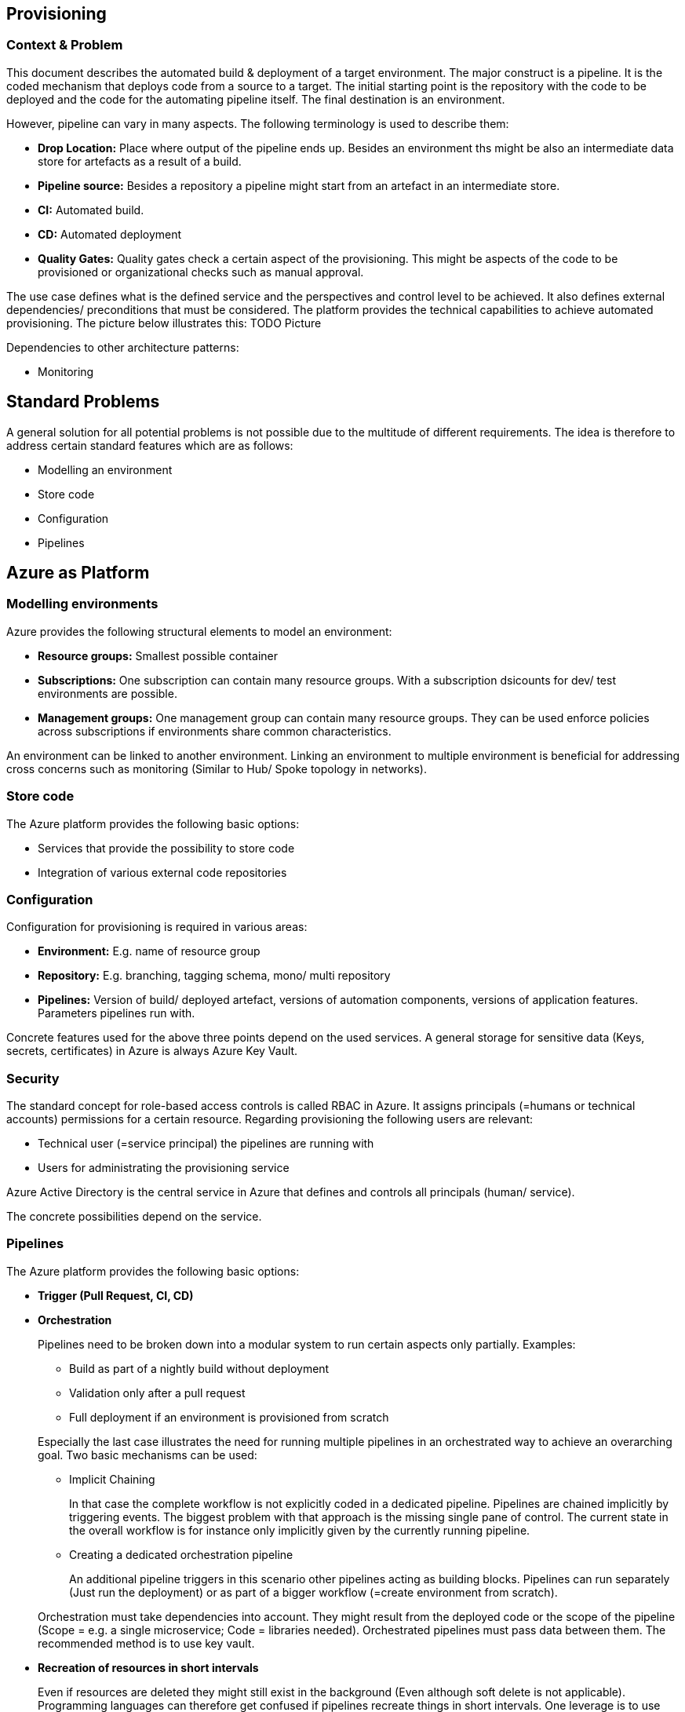 //Platform=Azure
//Maturity level=Advanced

== Provisioning
=== Context & Problem

This document describes the automated build & deployment of a target environment. The major construct is a pipeline. It is the coded mechanism that deploys code from a source to a target. The initial starting point is the repository with the code to be deployed and the code for the automating pipeline itself. The final destination is an environment.

However, pipeline can vary in many aspects. The following terminology is used to describe them:

* *Drop Location:* Place where output of the pipeline ends up. Besides an environment ths might be also an intermediate data store for artefacts as a result of a build.
* *Pipeline source:* Besides a repository a pipeline might start from an artefact in an intermediate store.
* *CI:* Automated build.
* *CD:* Automated deployment
* *Quality Gates:* Quality gates check a certain aspect of the provisioning. This might be aspects of the code to be provisioned or organizational checks such as manual approval.

The use case defines what is the defined service and the perspectives and control level to be achieved. It also defines external dependencies/ preconditions that must be considered. The platform provides the technical capabilities to achieve automated provisioning. The picture below illustrates this:
TODO Picture

Dependencies to other architecture patterns:

* Monitoring

== Standard Problems

A general solution for all potential problems is not possible due to the multitude of different requirements. The idea is therefore to address certain standard features which are as follows:

* Modelling an environment
* Store code
* Configuration
* Pipelines

== Azure as Platform
=== Modelling environments

Azure provides the following structural elements to model an environment:

* *Resource groups:* Smallest possible container
* *Subscriptions:* One subscription can contain many resource groups. With a subscription dsicounts for dev/ test environments are possible.
* *Management groups:* One management group can contain many resource groups. They can be used enforce policies across subscriptions if environments share common characteristics.

An environment can be linked to another environment. Linking an environment to multiple environment is beneficial for addressing cross concerns such as monitoring (Similar to Hub/ Spoke topology in networks).

=== Store code

The Azure platform provides the following basic options:

* Services that provide the possibility to store code
* Integration of various external code repositories

=== Configuration

Configuration for provisioning is required in various areas:

* *Environment:* E.g. name of resource group
* *Repository:* E.g. branching, tagging schema, mono/ multi repository
* *Pipelines:* Version of build/ deployed artefact, versions of automation components, versions of application features. Parameters pipelines run with.

Concrete features used for the above three points depend on the used services. A general storage for sensitive data (Keys, secrets, certificates) in Azure is always Azure Key Vault.

=== Security

The standard concept for role-based access controls is called RBAC in Azure. It assigns principals (=humans or technical accounts) permissions for a certain resource. Regarding provisioning the following users are relevant:

* Technical user (=service principal) the pipelines are running with
* Users for administrating the provisioning service

Azure Active Directory is the central service in Azure that defines and controls all principals (human/ service).

The concrete possibilities depend on the service.

=== Pipelines

The Azure platform provides the following basic options:

* *Trigger (Pull Request, CI, CD)*
* *Orchestration*
+
--
Pipelines need to be broken down into a modular system to run certain aspects only partially. Examples:

* Build as part of a nightly build without deployment
* Validation only after a pull request
* Full deployment if an environment is provisioned from scratch

Especially the last case illustrates the need for running multiple pipelines in an orchestrated way to achieve an overarching goal. Two basic mechanisms can be used:

* Implicit Chaining
+
In that case the complete workflow is not explicitly coded in a dedicated pipeline. Pipelines are chained implicitly by triggering events. The biggest problem with that approach is the missing single pane of control. The current state in the overall workflow is for instance only implicitly given by the currently running pipeline.

* Creating a dedicated orchestration pipeline
+
An additional pipeline triggers in this scenario other pipelines acting as building blocks. Pipelines can run separately (Just run the deployment) or as part of a bigger workflow (=create environment from scratch).

Orchestration must take dependencies into account. They might result from the deployed code or the scope of the pipeline (Scope = e.g. a single microservice; Code = libraries needed).
Orchestrated pipelines must pass data between them. The recommended method is to use key vault.
--
* *Recreation of resources in short intervals*
+
Even if resources are deleted they might still exist in the background (Even although soft delete is not applicable). Programming languages can therefore get confused if pipelines recreate things in short intervals. One leverage is to use new resource group names which are part of the resource id.

* *Uniform Naming Conventions*
+
The created resources should follow a naming schema. This requires naming to be factored out in a centralized module. Concrete approach depends on the programming language.

* *Configuration*
+
Azure provides the possibility to provide various settings that are used for development such as enforcing pull requests instead of direct pushes to the repo.

* *Enforcing Quality Gates*
+
Standard quality gates are:
+
--
* Static code analysis
+
Microsoft does not provide own tools for static code analysis but allows integration of others.
* Automated tests (Unit, Integration, End-To-End)
+
Microsoft provides services that include test management e.g. creating test suites with test cases and getting an overview about the results.
* Manual approval e.g. for production
+
Azure services support such a feature.
--

== Solution (Full blown productive)
=== Overview

The Azure service targeting a full-blown productive provisioning setup is Azure DevOps.

*+++Note:+++* Azure DevOps will be superseded by GitHub in the long run after Microsoft acquired GitHub. New features will be initially implemented there.

Azure DevOps is structured in a hierarchy (always one to many relationship): organizations => project. See the following https://docs.microsoft.com/en-us/azure/devops/organizations/settings/about-settings?view=azure-devops[link] for customization options. A single organization usually refers to a single IT-project (Not Azure DevOps project). Adding multiple projects makes sense in the following cases (https://docs.microsoft.com/en-us/azure/devops/organizations/projects/about-projects?view=azure-devops):

* To prohibit or manage access to the information contained within a project to select groups
* To support custom work tracking processes for specific business units within your organization
* To support entirely separate business units that have their own administrative policies and administrators
* To support testing customization activities or adding extensions before rolling out changes to the working project
* To support an Open Source Software (OSS) project

An Azure DevOps project provides:

* *Teams*
+
--
Adding teams instead of projects is recommended over projects for the following reasons (https://docs.microsoft.com/en-us/azure/devops/boards/plans/agile-culture?view=azure-devops):

* Visibility: It's much easier to view progress across all teams
* Tracking and auditing: It's easier to link work items and other objects for tracking and auditing purposes
* Maintainability: You minimize the maintenance of security groups and process updates.
--
* *Azure Pipelines*
+
--
MS started with a UI driven approach which is discouraged from lessons learnt in other projects. The coded approach (YAML) does not yet support all features. Detected limitations:

* Manual approval only indirectly
* Source branches cannot be parameterized

Orchestration pipelines can only be coded by manual scripting with API in preview (Parameters are supported which also includes source branch).

Variable groups can be configured to include variables depending on the environment. Parameters are not possible in a variable section (Dynamic inclusion of variable groups is possible via file switching).

Typical options for the code creating the infrastructure are:

* Terraform (Declarativ)
+
Same syntax across clouds. Better ecosystem then bicep and execution plan that can be used for testing without resource creation. Therefore preferred over Cloud Native.

* Cloud Native (Declarativ)
+
Bicep preferred over ARM templates since they are hard to read for humans (apart from a very few exceptions they have the same functionality as ARM templates).
+
* Scripting (Imperative)
+
Azure Cli preferred since independent from the underlying operating system (Linux/ Windows). Imperative scripting languages are only recommended if the declarative do not provide the required feature.

External tools providing pipelines can be integrated in two conceptual ways:

* *Trigger Azure DevOps externally:* This involves the configuration of a CI pipeline in the external tool such as Jenkins and a webhook in Azure DevOps that invokes the CI process when source code is pushed to a repository or a branch.
* *Run external pipeline from within Azure DevOps:* In this approach, a build definition will be configured in Azure Pipelines to use the Jenkins tasks to invoke a CI job in the external tool, download and publish the artifacts produced by that tool.
--
* *Repository*
+
The service comes with hosted git repositories inside that service. You can also use the following external source repositories: Bitbuckt Cloud, GitHub, Any generic git repo, Subversion

* *Artefacts:* Integrated artefacts for storing intermediate results
* *Testing*
+
--
Azure DevOps supports the following testing by defining test psuites with test cases (https://docs.microsoft.com/en-us/azure/devops/test/create-test-cases?view=azure-devops):

* *Planned manual testing*. Manual testing by organizing tests into test plans and test suites by designated testers and test leads.
* *User acceptance testing*. Testing carried out by designated user acceptance testers to verify the value delivered meets customer requirements, while reusing the test artifacts created by engineering teams.
* *Exploratory testing*. Testing carried out by development teams, including developers, testers, UX teams, product owners and more, by exploring the software systems without using test plans or test suites.
* *Stakeholder feedback*. Testing carried out by stakeholders outside the development team, such as users from marketing and sales divisions.

Tests can also be integrated in pipelines. Pipelines support a wide range of frameworks/ libraries.
--

=== Variations

For Dev/ Test scenarios the following services exist:

* Azure Lab Services (https://docs.microsoft.com/en-us/azure/lab-services/)
* Kubernetes
** Azure DevSpaces (Deprecated) in favor of “Bridge-to-kubernetes”
** Bridge-to-Kubernetes

== When to use

This solution assumes that your control plane is in Azure and that your monitored resources are located in Azure.
